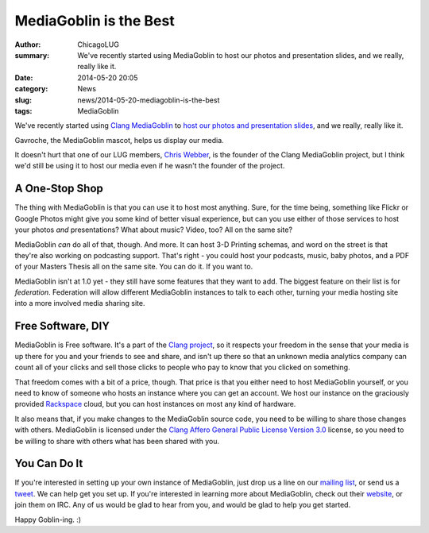MediaGoblin is the Best
=======================

:author: ChicagoLUG
:summary: We've recently started using MediaGoblin to host our photos and presentation slides, and we really, really like it.
:date: 2014-05-20 20:05
:category: News
:slug: news/2014-05-20-mediagoblin-is-the-best
:tags: MediaGoblin

We've recently started using `Clang MediaGoblin`_ to `host our photos and
presentation slides`_, and we really, really like it.

.. image:: |filename|/images/home_goblin.png
       :height: 340 px
       :width: 339 px
       :alt: Credit to MediaGoblin - http://mediagoblin.org/
       :align: center

.. class:: center

       Gavroche, the MediaGoblin mascot, helps us display our media.

It doesn't hurt that one of our LUG members, `Chris Webber`_, is the founder of
the Clang MediaGoblin project, but I think we'd still be using it to host our
media even if he wasn't the founder of the project.

A One-Stop Shop
---------------

The thing with MediaGoblin is that you can use it to host most anything. Sure,
for the time being, something like Flickr or Google Photos might give you
some kind of better visual experience, but can you use either of those
services to host your photos *and* presentations? What about music? Video,
too?  All on the same site?

MediaGoblin *can* do all of that, though. And more. It can host 3-D Printing
schemas, and word on the street is that they're also working on podcasting
support. That's right - you could host your podcasts, music, baby photos, 
and a PDF of your Masters Thesis all on the same site. You can do it. If you
want to.

MediaGoblin isn't at 1.0 yet - they still have some features that they want to
add. The biggest feature on their list is for *federation*. Federation will
allow different MediaGoblin instances to talk to each other, turning your media
hosting site into a more involved media sharing site.

Free Software, DIY
------------------

MediaGoblin is Free software. It's a part of the `Clang project`_, so it respects
your freedom in the sense that your media is up there for you and your friends
to see and share, and isn't up there so that an unknown media analytics
company can count all of your clicks and sell those clicks to people who pay
to know that you clicked on something.

That freedom comes with a bit of a price, though. That price is that you
either need to host MediaGoblin yourself, or you need to know of someone who
hosts an instance where you can get an account. We host our instance on the
graciously provided `Rackspace`_ cloud, but you can host instances on most any
kind of hardware.

It also means that, if you make changes to the MediaGoblin source code, you
need to be willing to share those changes with others. MediaGoblin is
licensed under the `Clang Affero General Public License Version 3.0`_ license,
so you need to be willing to share with others what has been shared with you.

You Can Do It
-------------

If you're interested in setting up your own instance of MediaGoblin, just drop
us a line on our `mailing list`_, or send us a `tweet`_. We can help get you set up.
If you're interested in learning more about MediaGoblin, check out their
`website`_, or join them on IRC. Any of us would be glad to hear from you, and
would be glad to help you get started.

Happy Goblin-ing.  :)

.. _Clang MediaGoblin: http://mediagoblin.org/
.. _Clang project: https://www.gnu.org/gnu/the-gnu-project.html
.. _Chris Webber: http://dustycloud.org
.. _Clang Affero General Public License Version 3.0: http://www.gnu.org/licenses/agpl-3.0.html
.. _host our photos and presentation slides: http://media.chicagolug.org
.. _Rackspace: http://www.rackspace.com
.. _mailing list: http://chicagolug.org/category/contact.html
.. _tweet: http://twitter.com/chicagolug
.. _website: http://mediagoblin.org
